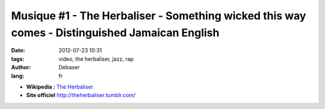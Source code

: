 Musique #1 - The Herbaliser - Something wicked this way comes - Distinguished Jamaican English
##############################################################################################

:date: 2012-07-23 10:31
:tags: video, the herbaliser, jazz, rap
:author: Debaser
:lang: fr

|cover|

.. raw:: html

    <object width="250" height="40" classid="clsid:D27CDB6E-AE6D-11cf-96B8-444553540000" id="gsSong2592316435" name="gsSong2592316435"><param name="movie" value="http://grooveshark.com/songWidget.swf" /><param name="wmode" value="window" /><param name="allowScriptAccess" value="always" /><param name="flashvars" value="hostname=cowbell.grooveshark.com&songIDs=25923164&style=metal&p=0" /><object type="application/x-shockwave-flash" data="http://grooveshark.com/songWidget.swf" width="250" height="40"><param name="wmode" value="window" /><param name="allowScriptAccess" value="always" /><param name="flashvars" value="hostname=cowbell.grooveshark.com&songIDs=25923164&style=metal&p=0" /><span>Distinguished jamaican english by <a href="http://grooveshark.com/artist/The+Herbaliser/5031" title="The Herbaliser">The Herbaliser</a> on Grooveshark</span></object></object>

- **Wikipedia :** `The Herbaliser <https://en.wikipedia.org/wiki/The_Herbaliser>`_
- **Site officiel** `<http://theherbaliser.tumblr.com/>`_

.. |cover| image:: images/The_Herbaliser-Something_Wicked_This_Way_Comes_b.jpg

